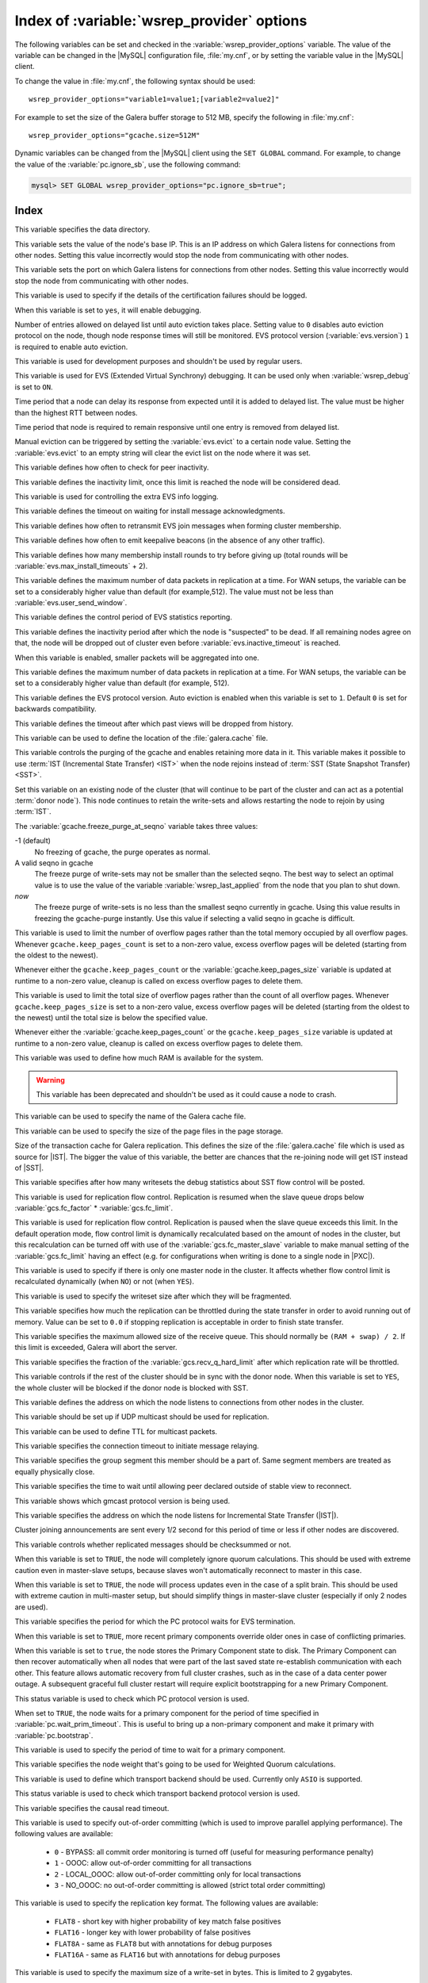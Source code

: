 .. _wsrep_provider_index:

===========================================
Index of :variable:`wsrep_provider` options
===========================================

The following variables can be set and checked in the
:variable:`wsrep_provider_options` variable. The value of the variable can be
changed in the |MySQL| configuration file, :file:`my.cnf`, or by setting the
variable value in the |MySQL| client.

To change the value in :file:`my.cnf`, the following syntax should be used: ::

  wsrep_provider_options="variable1=value1;[variable2=value2]"

For example to set the size of the Galera buffer storage to 512 MB, specify the
following in :file:`my.cnf`: ::

  wsrep_provider_options="gcache.size=512M"

Dynamic variables can be changed from the |MySQL| client using the ``SET
GLOBAL`` command. For example, to change the value of the
:variable:`pc.ignore_sb`, use the following command:

.. code-block:: mysql

  mysql> SET GLOBAL wsrep_provider_options="pc.ignore_sb=true";

Index
=====

.. variable:: base_dir

   :cli: Yes
   :conf: Yes
   :scope: Global
   :dyn: No
   :default: value of :variable:`datadir`

This variable specifies the data directory.

.. variable:: base_host

   :cli: Yes
   :conf: Yes
   :scope: Global
   :dyn: No
   :default: value of :variable:`wsrep_node_address`

This variable sets the value of the node's base IP. This is an IP address on
which Galera listens for connections from other nodes. Setting this value
incorrectly would stop the node from communicating with other nodes.

.. variable:: base_port

   :cli: Yes
   :conf: Yes
   :scope: Global
   :dyn: No
   :default: 4567

This variable sets the port on which Galera listens for connections from other
nodes. Setting this value incorrectly would stop the node from communicating
with other nodes.

.. variable:: cert.log_conflicts

   :cli: Yes
   :conf: Yes
   :scope: Global
   :dyn: No
   :default: no

This variable is used to specify if the details of the certification failures
should be logged.

.. variable:: debug

   :cli: Yes
   :conf: Yes
   :scope: Global
   :dyn: Yes
   :default: no

When this variable is set to ``yes``, it will enable debugging.

.. variable:: evs.auto_evict

   :cli: Yes
   :conf: Yes
   :scope: Global
   :dyn: Yes
   :default: 0

Number of entries allowed on delayed list until auto eviction takes place.
Setting value to ``0`` disables auto eviction protocol on the node, though node
response times will still be monitored. EVS protocol version
(:variable:`evs.version`) ``1`` is required to enable auto eviction.

.. variable:: evs.causal_keepalive_period

   :cli: Yes
   :conf: Yes
   :scope: Global
   :dyn: No
   :default: value of :variable:`evs.keepalive_period`

This variable is used for development purposes and shouldn't be used by regular
users.

.. variable:: evs.debug_log_mask

   :cli: Yes
   :conf: Yes
   :scope: Global
   :dyn: Yes
   :default: 0x1

This variable is used for EVS (Extended Virtual Synchrony) debugging. It can be
used only when :variable:`wsrep_debug` is set to ``ON``.

.. variable:: evs.delay_margin

   :cli: Yes
   :conf: Yes
   :scope: Global
   :dyn: Yes
   :default: PT1S

Time period that a node can delay its response from expected until it is added
to delayed list. The value must be higher than the highest RTT between nodes.

.. variable:: evs.delayed_keep_period

   :cli: Yes
   :conf: Yes
   :scope: Global
   :dyn: Yes
   :default: PT30S

Time period that node is required to remain responsive until one entry is
removed from delayed list.

.. variable:: evs.evict

   :cli: Yes
   :conf: Yes
   :scope: Global
   :dyn: Yes

Manual eviction can be triggered by setting the :variable:`evs.evict` to a
certain node value. Setting the :variable:`evs.evict` to an empty string will
clear the evict list on the node where it was set.

.. variable:: evs.inactive_check_period

   :cli: Yes
   :conf: Yes
   :scope: Global
   :dyn: No
   :default: PT0.5S

This variable defines how often to check for peer inactivity.

.. variable:: evs.inactive_timeout

   :cli: Yes
   :conf: Yes
   :scope: Global
   :dyn: No
   :default: PT15S

This variable defines the inactivity limit, once this limit is reached the node
will be considered dead.

.. variable:: evs.info_log_mask

   :cli: No
   :conf: Yes
   :scope: Global
   :dyn: No
   :default: 0

This variable is used for controlling the extra EVS info logging.

.. variable:: evs.install_timeout

   :cli: Yes
   :conf: Yes
   :scope: Global
   :dyn: Yes
   :default: PT7.5S

This variable defines the timeout on waiting for install message
acknowledgments.

.. variable:: evs.join_retrans_period

   :cli: Yes
   :conf: Yes
   :scope: Global
   :dyn: No
   :default: PT1S

This variable defines how often to retransmit EVS join messages when forming
cluster membership.

.. variable:: evs.keepalive_period

   :cli: Yes
   :conf: Yes
   :scope: Global
   :dyn: No
   :default: PT1S

This variable defines how often to emit keepalive beacons (in the absence of
any other traffic).

.. variable:: evs.max_install_timeouts

   :cli: Yes
   :conf: Yes
   :scope: Global
   :dyn: No
   :default: 1

This variable defines how many membership install rounds to try before giving
up (total rounds will be :variable:`evs.max_install_timeouts` + 2).

.. variable:: evs.send_window

   :cli: Yes
   :conf: Yes
   :scope: Global
   :dyn: No
   :default: 10

This variable defines the maximum number of data packets in replication at a
time. For WAN setups, the variable can be set to a considerably higher value
than default (for example,512). The value must not be less than
:variable:`evs.user_send_window`.

.. variable:: evs.stats_report_period

   :cli: Yes
   :conf: Yes
   :scope: Global
   :dyn: No
   :default: PT1M

This variable defines the control period of EVS statistics reporting.

.. variable:: evs.suspect_timeout

   :cli: Yes
   :conf: Yes
   :scope: Global
   :dyn: No
   :default: PT5S

This variable defines the inactivity period after which the node is
"suspected" to be dead. If all remaining nodes agree on that, the node will be
dropped out of cluster even before :variable:`evs.inactive_timeout` is reached.

.. variable:: evs.use_aggregate

   :cli: Yes
   :conf: Yes
   :scope: Global
   :dyn: No
   :default: true

When this variable is enabled, smaller packets will be aggregated into one.

.. variable:: evs.user_send_window

   :cli: Yes
   :conf: Yes
   :scope: Global
   :dyn: Yes
   :default: 4

This variable defines the maximum number of data packets in replication at a
time. For WAN setups, the variable can be set to a considerably higher value
than default (for example, 512).

.. variable:: evs.version

   :cli: Yes
   :conf: Yes
   :scope: Global
   :dyn: No
   :default: 0

This variable defines the EVS protocol version. Auto eviction is enabled when
this variable is set to ``1``. Default ``0`` is set for backwards
compatibility.

.. variable:: evs.view_forget_timeout

   :cli: Yes
   :conf: Yes
   :scope: Global
   :dyn: No
   :default: P1D

This variable defines the timeout after which past views will be dropped from
history.

.. variable:: gcache.dir

   :cli: Yes
   :conf: Yes
   :scope: Global
   :dyn: No
   :default: :term:`datadir`

This variable can be used to define the location of the :file:`galera.cache`
file.

.. variable:: gcache.freeze_purge_at_seqno

   :cli: Yes
   :conf: Yes
   :scope: Local, Global
   :dyn: Yes
   :default: 0

This variable controls the purging of the gcache and enables retaining
more data in it. This variable makes it possible to use :term:`IST
(Incremental State Transfer) <IST>` when the node rejoins instead of
:term:`SST (State Snapshot Transfer) <SST>`.

Set this variable on an existing node of the cluster (that will
continue to be part of the cluster and can act as a potential
:term:`donor node`). This node continues to retain the write-sets and
allows restarting the node to rejoin by using :term:`IST`.

.. seealso::

   Percona Database Performance Blog:
      - `All You Need to Know About GCache (Galera-Cache) <https://www.percona.com/blog/2016/11/16/all-you-need-to-know-about-gcache-galera-cache/>`_
      - `Want IST Not SST for Node Rejoins? We Have a Solution! <https://www.percona.com/blog/2018/02/13/no-sst-node-rejoins/>`_
   
The :variable:`gcache.freeze_purge_at_seqno` variable takes three values:

-1 (default)
   No freezing of gcache, the purge operates as normal.
A valid seqno in gcache
   The freeze purge of write-sets may not be smaller than the selected seqno.
   The best way to select an optimal value is to use the value of the
   variable :variable:`wsrep_last_applied` from the node that you plan to shut down.
*now*
   The freeze purge of write-sets is no less than the smallest seqno currently
   in gcache. Using this value results in freezing the gcache-purge instantly.
   Use this value if selecting a valid seqno in gcache is difficult.
   
.. variable:: gcache.keep_pages_count

   :cli: Yes
   :conf: Yes
   :scope: Local, Global
   :dyn: Yes
   :default: 0

This variable is used to limit the number of overflow pages
rather than the total memory occupied by all overflow pages.
Whenever ``gcache.keep_pages_count`` is set to a non-zero value,
excess overflow pages will be deleted
(starting from the oldest to the newest).

Whenever either the ``gcache.keep_pages_count``
or the :variable:`gcache.keep_pages_size` variable
is updated at runtime to a non-zero value,
cleanup is called on excess overflow pages to delete them.

.. variable:: gcache.keep_pages_size

   :cli: Yes
   :conf: Yes
   :scope: Local, Global
   :dyn: No
   :default: 0


This variable is used to limit the total size of overflow pages
rather than the count of all overflow pages.
Whenever ``gcache.keep_pages_size`` is set to a non-zero value,
excess overflow pages will be deleted
(starting from the oldest to the newest)
until the total size is below the specified value.

Whenever either the :variable:`gcache.keep_pages_count`
or the ``gcache.keep_pages_size`` variable
is updated at runtime to a non-zero value,
cleanup is called on excess overflow pages to delete them.

.. variable:: gcache.mem_size

   :version: Deprecated in :rn:`5.6.22-25.8`
   :cli: Yes
   :conf: Yes
   :scope: Global
   :dyn: No
   :default: 0

This variable was used to define how much RAM is available for the system.

.. warning:: This variable has been deprecated and shouldn't be used as it
  could cause a node to crash.

.. variable:: gcache.name

   :cli: Yes
   :conf: Yes
   :scope: Global
   :dyn: No
   :default: /var/lib/mysql/galera.cache

This variable can be used to specify the name of the Galera cache file.

.. variable:: gcache.page_size

   :cli: No
   :conf: Yes
   :scope: Global
   :dyn: No
   :default: 128M

This variable can be used to specify the size of the page files in the page
storage.

.. variable:: gcache.size

   :cli: Yes
   :conf: Yes
   :scope: Global
   :dyn: No
   :default: 128M

Size of the transaction cache for Galera replication. This defines the size of
the :file:`galera.cache` file which is used as source for |IST|. The bigger the
value of this variable, the better are chances that the re-joining node will
get IST instead of |SST|.

.. variable:: gcs.fc_debug

   :cli: Yes
   :conf: Yes
   :scope: Global
   :dyn: No
   :default: 0

This variable specifies after how many writesets the debug statistics about SST
flow control will be posted.

.. variable:: gcs.fc_factor

   :cli: Yes
   :conf: Yes
   :scope: Global
   :dyn: Yes
   :default: 1

This variable is used for replication flow control. Replication is resumed when
the slave queue drops below :variable:`gcs.fc_factor` *
:variable:`gcs.fc_limit`.

.. variable:: gcs.fc_limit

   :cli: Yes
   :conf: Yes
   :scope: Global
   :dyn: Yes
   :default: 100

This variable is used for replication flow control. Replication is paused when
the slave queue exceeds this limit. In the default operation mode, flow control
limit is dynamically recalculated based on the amount of nodes in the
cluster, but this recalculation can be turned off with use of the
:variable:`gcs.fc_master_slave` variable to make manual setting of the :variable:`gcs.fc_limit` having an effect  (e.g. for configurations
when writing is done to a single node in |PXC|).

.. variable:: gcs.fc_master_slave

   :cli: Yes
   :conf: Yes
   :scope: Global
   :dyn: No
   :default: NO

This variable is used to specify if there is only one master node in the
cluster. It affects whether flow control limit is recalculated dynamically
(when ``NO``) or not (when ``YES``).

.. variable:: gcs.max_packet_size

   :cli: Yes
   :conf: Yes
   :scope: Global
   :dyn: No
   :default: 64500

This variable is used to specify the writeset size after which they will be
fragmented.

.. variable:: gcs.max_throttle

   :cli: Yes
   :conf: Yes
   :scope: Global
   :dyn: No
   :default: 0.25

This variable specifies how much the replication can be throttled during the
state transfer in order to avoid running out of memory. Value can be set to
``0.0`` if stopping replication is acceptable in order to finish state
transfer.

.. variable:: gcs.recv_q_hard_limit

   :cli: Yes
   :conf: Yes
   :scope: Global
   :dyn: No
   :default: 9223372036854775807

This variable specifies the maximum allowed size of the receive queue. This
should normally be ``(RAM + swap) / 2``. If this limit is exceeded, Galera will
abort the server.

.. variable:: gcs.recv_q_soft_limit

   :cli: Yes
   :conf: Yes
   :scope: Global
   :dyn: No
   :default: 0.25

This variable specifies the fraction of the :variable:`gcs.recv_q_hard_limit`
after which replication rate will be throttled.

.. variable:: gcs.sync_donor

   :cli: Yes
   :conf: Yes
   :scope: Global
   :dyn: No
   :default: No

This variable controls if the rest of the cluster should be in sync with the
donor node. When this variable is set to ``YES``, the whole cluster will be
blocked if the donor node is blocked with SST.

.. variable:: gmcast.listen_addr

   :cli: Yes
   :conf: Yes
   :scope: Global
   :dyn: No
   :default: tcp://0.0.0.0:4567

This variable defines the address on which the node listens to connections from
other nodes in the cluster.

.. variable:: gmcast.mcast_addr

   :cli: Yes
   :conf: Yes
   :scope: Global
   :dyn: No
   :default: None

This variable should be set up if UDP multicast should be used for replication.

.. variable:: gmcast.mcast_ttl

   :cli: Yes
   :conf: Yes
   :scope: Global
   :dyn: No
   :default: 1

This variable can be used to define TTL for multicast packets.

.. variable:: gmcast.peer_timeout

   :cli: Yes
   :conf: Yes
   :scope: Global
   :dyn: No
   :default: PT3S

This variable specifies the connection timeout to initiate message relaying.

.. variable:: gmcast.segment

   :cli: Yes
   :conf: Yes
   :scope: Global
   :dyn: No
   :default: 0

This variable specifies the group segment this member should be a part of. Same
segment members are treated as equally physically close.

.. variable:: gmcast.time_wait

   :cli: Yes
   :conf: Yes
   :scope: Global
   :dyn: No
   :default: PT5S

This variable specifies the time to wait until allowing peer declared outside
of stable view to reconnect.

.. variable:: gmcast.version

   :cli: Yes
   :conf: Yes
   :scope: Global
   :dyn: No
   :default: 0

This variable shows which gmcast protocol version is being used.

.. variable:: ist.recv_addr

   :cli: Yes
   :conf: Yes
   :scope: Global
   :dyn: No
   :default: value of :variable:`wsrep_node_address`

This variable specifies the address on which the node listens for Incremental
State Transfer (|IST|).

.. variable:: pc.announce_timeout

   :cli: Yes
   :conf: Yes
   :scope: Global
   :dyn: No
   :default: PT3S

Cluster joining announcements are sent every 1/2 second for this period of time
or less if other nodes are discovered.

.. variable:: pc.checksum

   :cli: Yes
   :conf: Yes
   :scope: Global
   :dyn: No
   :default: true

This variable controls whether replicated messages should be checksummed or
not.

.. variable::  pc.ignore_quorum

   :cli: Yes
   :conf: Yes
   :scope: Global
   :dyn: Yes
   :default: false

When this variable is set to ``TRUE``, the node will completely ignore quorum
calculations. This should be used with extreme caution even in master-slave
setups, because slaves won't automatically reconnect to master in this case.

.. variable::  pc.ignore_sb

   :cli: Yes
   :conf: Yes
   :scope: Global
   :dyn: Yes
   :default: false

When this variable is set to ``TRUE``, the node will process updates even in
the case of a split brain. This should be used with extreme caution in
multi-master setup, but should simplify things in master-slave cluster
(especially if only 2 nodes are used).

.. variable::  pc.linger

   :cli: Yes
   :conf: Yes
   :scope: Global
   :dyn: No
   :default: PT20S

This variable specifies the period for which the PC protocol waits for EVS
termination.

.. variable::  pc.npvo

   :cli: Yes
   :conf: Yes
   :scope: Global
   :dyn: No
   :default: false

When this variable is set to ``TRUE``, more recent primary components override
older ones in case of conflicting primaries.

.. variable::  pc.recovery

   :cli: Yes
   :conf: Yes
   :scope: Global
   :dyn: No
   :default: true

When this variable is set to ``true``, the node stores the Primary Component
state to disk. The Primary Component can then recover automatically when all
nodes that were part of the last saved state re-establish communication with
each other. This feature allows automatic recovery from full cluster crashes,
such as in the case of a data center power outage. A subsequent graceful full
cluster restart will require explicit bootstrapping for a new Primary
Component.

.. variable::  pc.version

   :cli: Yes
   :conf: Yes
   :scope: Global
   :dyn: No
   :default: 0

This status variable is used to check which PC protocol version is used.

.. variable::  pc.wait_prim

   :cli: Yes
   :conf: Yes
   :scope: Global
   :dyn: No
   :default: true

When set to ``TRUE``, the node waits for a primary component for the period of
time specified in :variable:`pc.wait_prim_timeout`. This is useful to bring up
a non-primary component and make it primary with :variable:`pc.bootstrap`.

.. variable:: pc.wait_prim_timeout

   :cli: Yes
   :conf: Yes
   :scope: Global
   :dyn: No
   :default: PT30S

This variable is used to specify the period of time to wait for a primary
component.

.. variable::  pc.weight

   :cli: Yes
   :conf: Yes
   :scope: Global
   :dyn: Yes
   :default: 1

This variable specifies the node weight that's going to be used for Weighted
Quorum calculations.

.. variable::  protonet.backend

   :cli: Yes
   :conf: Yes
   :scope: Global
   :dyn: No
   :default: asio

This variable is used to define which transport backend should be used.
Currently only ``ASIO`` is supported.

.. variable::  protonet.version

   :cli: Yes
   :conf: Yes
   :scope: Global
   :dyn: No
   :default: 0

This status variable is used to check which transport backend protocol version
is used.

.. variable::  repl.causal_read_timeout

   :cli: Yes
   :conf: Yes
   :scope: Global
   :dyn: Yes
   :default: PT30S

This variable specifies the causal read timeout.

.. variable::  repl.commit_order

   :cli: Yes
   :conf: Yes
   :scope: Global
   :dyn: No
   :default: 3

This variable is used to specify out-of-order committing (which is used to
improve parallel applying performance). The following values are available:

 * ``0`` - BYPASS: all commit order monitoring is turned off (useful for
   measuring performance penalty)
 * ``1`` - OOOC: allow out-of-order committing for all transactions
 * ``2`` - LOCAL_OOOC: allow out-of-order committing only for local
   transactions
 * ``3`` - NO_OOOC: no out-of-order committing is allowed (strict total order
   committing)

.. variable::  repl.key_format

   :cli: Yes
   :conf: Yes
   :scope: Global
   :dyn: Yes
   :default: FLAT8

This variable is used to specify the replication key format. The following
values are available:

 * ``FLAT8`` - short key with higher probability of key match false positives
 * ``FLAT16`` - longer key with lower probability of false positives
 * ``FLAT8A`` - same as ``FLAT8`` but with annotations for debug purposes
 * ``FLAT16A`` - same as ``FLAT16`` but with annotations for debug purposes

.. variable::  repl.max_ws_size

   :cli: Yes
   :conf: Yes
   :scope: Global
   :dyn: No
   :default: 2147483647

This variable is used to specify the maximum size of a write-set in bytes. This
is limited to 2 gygabytes.

.. variable::  repl.proto_max

   :cli: Yes
   :conf: Yes
   :scope: Global
   :dyn: No
   :default: 7

This variable is used to specify the highest communication protocol version to
accept in the cluster. Used only for debugging.

.. variable::  socket.checksum

   :cli: Yes
   :conf: Yes
   :scope: Global
   :dyn: No
   :default: 2

This variable is used to choose the checksum algorithm for network packets. The
following values are available:

 * ``0`` - disable checksum
 * ``1`` - plain ``CRC32`` (used in Galera 2.x)
 * ``2`` - hardware accelerated ``CRC32-C``

.. variable::  socket.ssl

   :cli: Yes
   :conf: Yes
   :scope: Global
   :dyn: No
   :default: No

This variable is used to specify if SSL encryption should be used.

.. variable:: socket.ssl_ca

   :cli: Yes
   :conf: Yes
   :scope: Global
   :dyn: No

This variable is used to specify the path
to the Certificate Authority (CA) certificate file.

.. variable:: socket.ssl_cert

   :cli: Yes
   :conf: Yes
   :scope: Global
   :dyn: No

This variable is used to specify the path
to the server's certificate file (in PEM format).

.. variable:: socket.ssl_key

   :cli: Yes
   :conf: Yes
   :scope: Global
   :dyn: No

This variable is used to specify the path
to the server's private key file (in PEM format).

.. variable:: socket.ssl_compression

   :cli: Yes
   :conf: Yes
   :scope: Global
   :dyn: No
   :default: yes

This variable is used to specify if the SSL compression is to be used.

.. variable:: socket.ssl_cipher

   :cli: Yes
   :conf: Yes
   :scope: Global
   :dyn: No
   :default: AES128-SHA

This variable is used to specify what cypher will be used for encryption.
